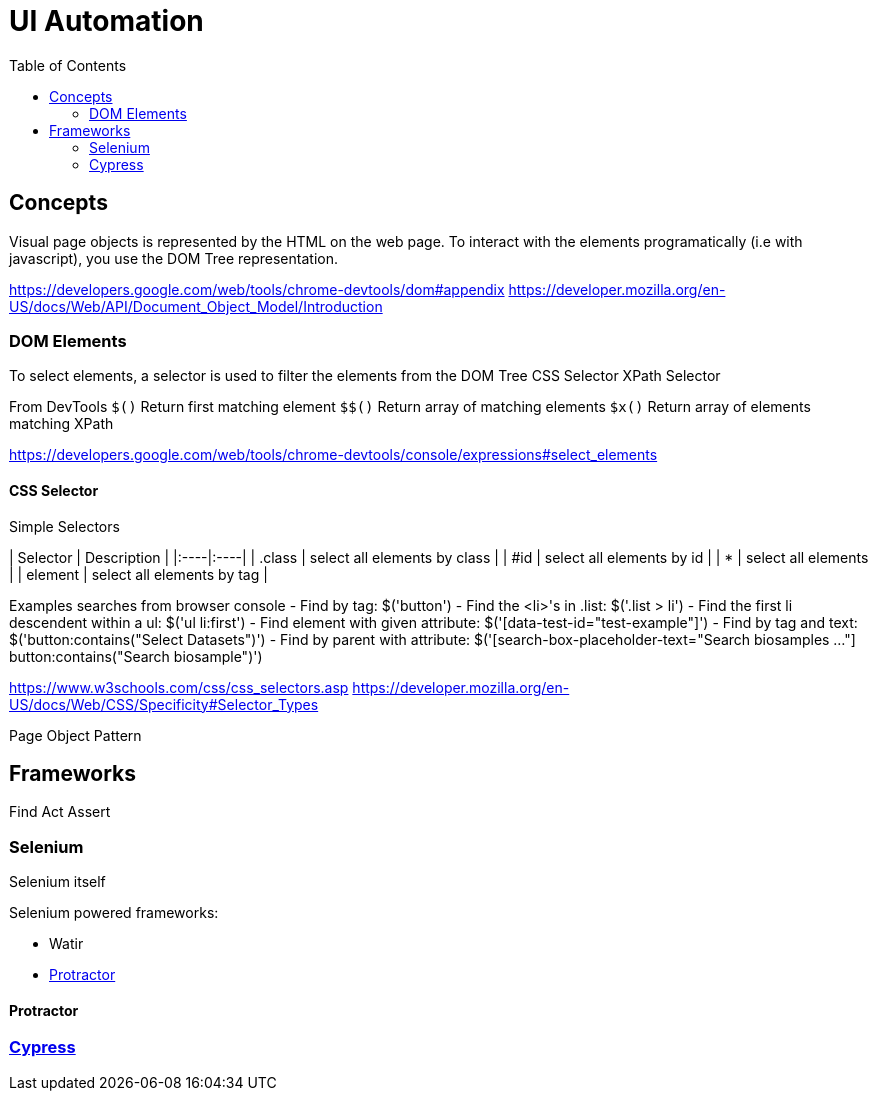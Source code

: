 = UI Automation
:toc:

== Concepts

Visual page objects is represented by the HTML on the web page. To interact with the elements programatically (i.e with javascript), you use the DOM Tree representation.

https://developers.google.com/web/tools/chrome-devtools/dom#appendix
https://developer.mozilla.org/en-US/docs/Web/API/Document_Object_Model/Introduction

=== DOM Elements

To select elements, a selector is used to filter the elements from the DOM Tree
CSS Selector
XPath Selector

From DevTools
`$()` Return first matching element
`$$()` Return array of matching elements
`$x()` Return array of elements matching XPath

https://developers.google.com/web/tools/chrome-devtools/console/expressions#select_elements

==== CSS Selector

.Simple Selectors
| Selector | Description |
|:----|:----|
| .class | select all elements by class |
| #id | select all elements by id |
| * | select all elements |
| element | select all elements by tag |

Examples searches from browser console
- Find by tag: $('button')
- Find the <li>'s in .list: $('.list > li')
- Find the first li descendent within a ul: $('ul li:first')
- Find element with given attribute: $('[data-test-id="test-example"]')
- Find by tag and text: $('button:contains("Select Datasets")')
- Find by parent with attribute: $('[search-box-placeholder-text="Search biosamples ..."] button:contains("Search biosample")')


https://www.w3schools.com/css/css_selectors.asp
https://developer.mozilla.org/en-US/docs/Web/CSS/Specificity#Selector_Types

Page Object Pattern

== Frameworks

Find
Act
Assert

=== Selenium

Selenium itself

Selenium powered frameworks:

- Watir
- <<Protractor>>

==== Protractor

=== https://www.cypress.io[Cypress]


